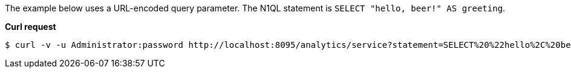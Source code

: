 The example below uses a URL-encoded query parameter.
The N1QL statement is `SELECT "hello, beer!" AS greeting`.

*Curl request*

``` shell
$ curl -v -u Administrator:password http://localhost:8095/analytics/service?statement=SELECT%20%22hello%2C%20beer%21%22%20AS%20greeting
```
